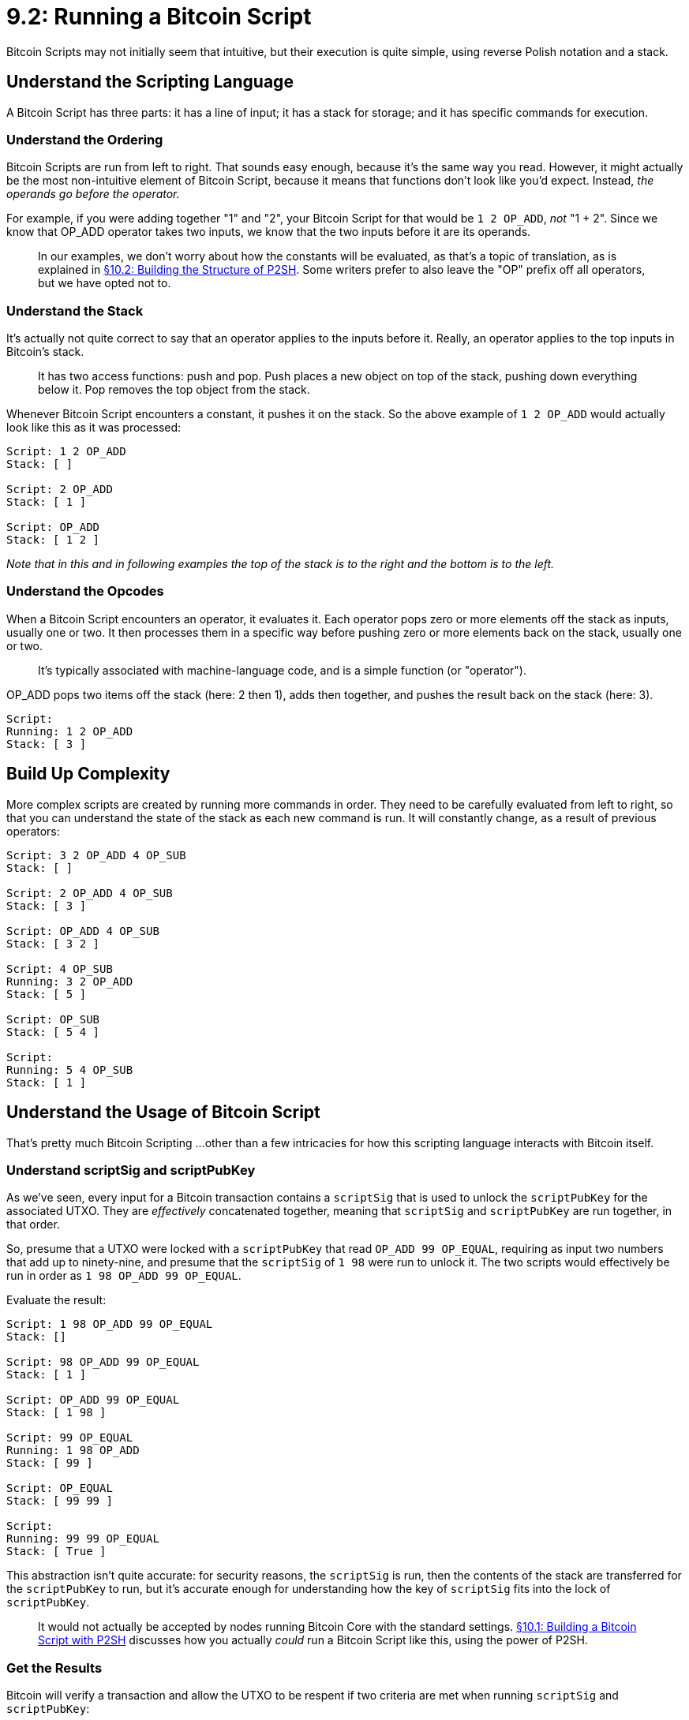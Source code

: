 = 9.2: Running a Bitcoin Script

Bitcoin Scripts may not initially seem that intuitive, but their execution is quite simple, using reverse Polish notation and a stack.

== Understand the Scripting Language

A Bitcoin Script has three parts: it has a line of input;
it has a stack for storage;
and it has specific commands for execution.

=== Understand the Ordering

Bitcoin Scripts are run from left to right.
That sounds easy enough, because it's the same way you read.
However, it might actually be the most non-intuitive element of Bitcoin Script, because it means that functions don't look like you'd expect.
Instead, _the operands go before the operator._

For example, if you were adding together "1" and "2", your Bitcoin Script for that would be `1 2 OP_ADD`, _not_ "1 + 2".
Since we know that OP_ADD operator takes two inputs, we know that the two inputs before it are its operands.

____
:warning: *WARNING:* Technically, everything in Bitcoin Script is an opcode, thus it would be most appropriate to record the above example as `OP_1 OP_2 OP_ADD`.
In our examples, we don't worry about how the constants will be evaluated, as that's a topic of translation, as is explained in xref:10_2_Building_the_Structure_of_P2SH.adoc[§10.2: Building the Structure of P2SH].
Some writers prefer to also leave the "OP" prefix off all operators, but we have opted not to.
____

=== Understand the Stack

It's actually not quite correct to say that an operator applies to the inputs before it.
Really, an operator applies to the top inputs in Bitcoin's stack.

____
:book: *_What is a stack?_* A stack is a LIFO (last-in-first-out) data structure.
It has two access functions: push and pop.
Push places a new object on top of the stack, pushing down everything below it.
Pop removes the top object from the stack.
____

Whenever Bitcoin Script encounters a constant, it pushes it on the stack.
So the above example of `1 2 OP_ADD` would actually look like this as it was processed:

----
Script: 1 2 OP_ADD
Stack: [ ]

Script: 2 OP_ADD
Stack: [ 1 ]

Script: OP_ADD
Stack: [ 1 2 ]
----

_Note that in this and in following examples the top of the stack is to the right and the bottom is to the left._

=== Understand the Opcodes

When a Bitcoin Script encounters an operator, it evaluates it.
Each operator pops zero or more elements off the stack as inputs, usually one or two.
It then processes them in a specific way before pushing zero or more elements back on the stack, usually one or two.

____
:book: *_What is an Opcode?_* Opcode stands for "operation code".
It's typically associated with machine-language code, and is a simple function (or "operator").
____

OP_ADD pops two items off the stack (here: 2 then 1), adds then together, and pushes the result back on the stack (here: 3).

----
Script:
Running: 1 2 OP_ADD
Stack: [ 3 ]
----

== Build Up Complexity

More complex scripts are created by running more commands in order.
They need to be carefully evaluated from left to right, so that you can understand the state of the stack as each new command is run.
It will constantly change, as a result of previous operators:

----
Script: 3 2 OP_ADD 4 OP_SUB
Stack: [ ]

Script: 2 OP_ADD 4 OP_SUB
Stack: [ 3 ]

Script: OP_ADD 4 OP_SUB
Stack: [ 3 2 ]

Script: 4 OP_SUB
Running: 3 2 OP_ADD
Stack: [ 5 ]

Script: OP_SUB
Stack: [ 5 4 ]

Script:
Running: 5 4 OP_SUB
Stack: [ 1 ]
----

== Understand the Usage of Bitcoin Script

That's pretty much Bitcoin Scripting ...
other than a few intricacies for how this scripting language interacts with Bitcoin itself.

=== Understand scriptSig and scriptPubKey

As we've seen, every input for a Bitcoin transaction contains a `scriptSig` that is used to unlock the `scriptPubKey` for the associated UTXO.
They are _effectively_ concatenated together, meaning that `scriptSig` and `scriptPubKey` are run together, in that order.

So, presume that a UTXO were locked with a `scriptPubKey` that read `OP_ADD 99 OP_EQUAL`, requiring as input two numbers that add up to ninety-nine, and presume that the `scriptSig` of `1 98` were run to unlock it.
The two scripts would effectively be run in order as `1 98 OP_ADD 99 OP_EQUAL`.

Evaluate the result:

----
Script: 1 98 OP_ADD 99 OP_EQUAL
Stack: []

Script: 98 OP_ADD 99 OP_EQUAL
Stack: [ 1 ]

Script: OP_ADD 99 OP_EQUAL
Stack: [ 1 98 ]

Script: 99 OP_EQUAL
Running: 1 98 OP_ADD
Stack: [ 99 ]

Script: OP_EQUAL
Stack: [ 99 99 ]

Script:
Running: 99 99 OP_EQUAL
Stack: [ True ]
----

This abstraction isn't quite accurate: for security reasons, the `scriptSig` is run, then the contents of the stack are transferred for the `scriptPubKey` to run, but it's accurate enough for understanding how the key of `scriptSig` fits into the lock of `scriptPubKey`.

____
:warning: *WARNING* The above is a non-standard transaction type.
It would not actually be accepted by nodes running Bitcoin Core with the standard settings.
xref:10_1_Understanding_the_Foundation_of_P2SH.adoc[§10.1: Building a Bitcoin Script with P2SH] discusses how you actually _could_ run a Bitcoin Script like this, using the power of P2SH.
____

=== Get the Results

Bitcoin will verify a transaction and allow the UTXO to be respent if two criteria are met when running `scriptSig` and `scriptPubKey`:

. The execution did not get marked as invalid at any point, for example with a failed OP_VERIFY or the usage of a disabled opcode.
. The top item in the stack at the end of execution is true (non-zero).

In the above example, the transaction would succeed because the stack has a `True` at its top.
But, it would be just as permissible to end with a full stack and the number `42` on top.

== Summary: Running a Bitcoin Script

To process a Bitcoin Script, a `scriptSig` is run followed by the `scriptPubKey` that it's unlocking.
These commands are run in order, from left to right, with constants being pushed onto a stack and operators popping elements off that stack, then pushing results back onto it.
If the Script doesn't halt in the middle and if the item on top of the stack at the end is non-zero, then the UTXO is unlocked.

== What's Next?

Continue "Introducing Bitcoin Scripts" with xref:09_3_Testing_a_Bitcoin_Script.adoc[§9.3: Testing a Bitcoin Script].

